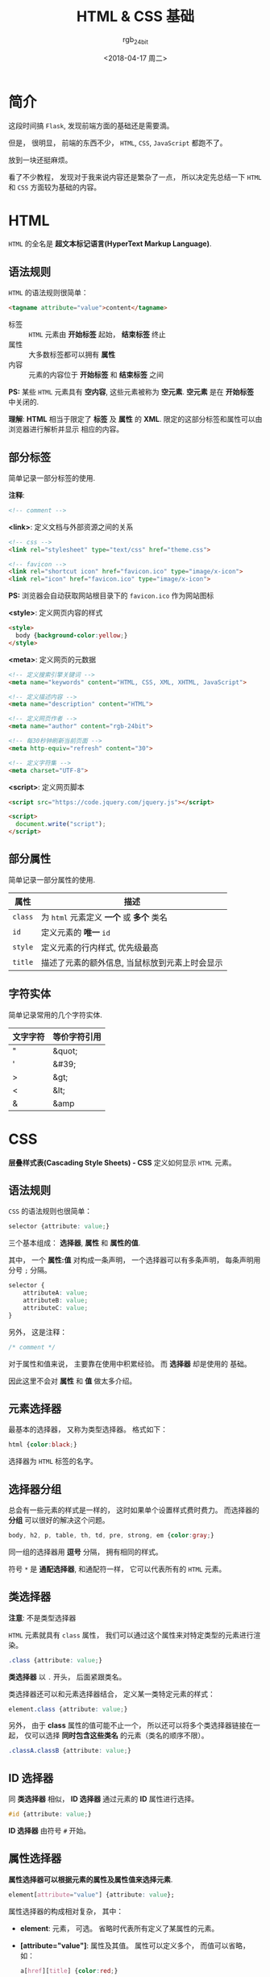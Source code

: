 #+TITLE:      HTML & CSS 基础
#+AUTHOR:     rgb_24bit
#+EMAIL:      rgb-24bit@foxmail.com
#+DATE:       <2018-04-17 周二>

* 目录                                                    :TOC_4_gh:noexport:
- [[#简介][简介]]
- [[#html][HTML]]
  - [[#语法规则][语法规则]]
  - [[#部分标签][部分标签]]
  - [[#部分属性][部分属性]]
  - [[#字符实体][字符实体]]
- [[#css][CSS]]
  - [[#语法规则-1][语法规则]]
  - [[#元素选择器][元素选择器]]
  - [[#选择器分组][选择器分组]]
  - [[#类选择器][类选择器]]
  - [[#id-选择器][ID 选择器]]
  - [[#属性选择器][属性选择器]]
  - [[#后代选择器][后代选择器]]
  - [[#子元素选择器][子元素选择器]]
  - [[#相邻兄弟选择器][相邻兄弟选择器]]
  - [[#伪类-和-伪元素][伪类 和 伪元素]]
  - [[#盒子模型][盒子模型]]
  - [[#positioning定位][Positioning(定位)]]
  - [[#display-与-visibility][Display 与 Visibility]]
- [[#参考链接][参考链接]]

* 简介
  这段时间搞 ~Flask~, 发现前端方面的基础还是需要滴。

  但是， 很明显， 前端的东西不少， ~HTML~, ~CSS~, ~JavaScript~ 都跑不了。

  放到一块还挺麻烦。

  看了不少教程， 发现对于我来说内容还是繁杂了一点， 所以决定先总结一下 ~HTML~ 和
  ~CSS~ 方面较为基础的内容。

* HTML
  ~HTML~ 的全名是 *超文本标记语言(HyperText Markup Language)*.

** 语法规则
   ~HTML~ 的语法规则很简单：

   #+BEGIN_SRC html
     <tagname attribute="value">content</tagname>
   #+END_SRC
   
   + 标签 :: ~HTML~ 元素由 *开始标签* 起始， *结束标签* 终止
   + 属性 :: 大多数标签都可以拥有 *属性*
   + 内容 :: 元素的内容位于 *开始标签* 和 *结束标签* 之间

   *PS:* 某些 ~HTML~ 元素具有 *空内容*, 这些元素被称为 *空元素*. *空元素* 是在 *开始标签* 中关闭的.

   *理解*: *HTML* 相当于限定了 *标签* 及 *属性* 的 *XML*. 限定的这部分标签和属性可以由浏览器进行解析并显示
   相应的内容。

** 部分标签
   简单记录一部分标签的使用.

   *注释*:
   #+BEGIN_SRC html
     <!-- comment -->
   #+END_SRC

   *<link>*: 定义文档与外部资源之间的关系
   #+BEGIN_SRC html
     <!-- css -->
     <link rel="stylesheet" type="text/css" href="theme.css">

     <!-- favicon -->
     <link rel="shortcut icon" href="favicon.ico" type="image/x-icon">
     <link rel="icon" href="favicon.ico" type="image/x-icon">
   #+END_SRC

   *PS:* 浏览器会自动获取网站根目录下的 ~favicon.ico~ 作为网站图标

   *<style>*: 定义网页内容的样式
   #+BEGIN_SRC html
     <style>
       body {background-color:yellow;}
     </style>
   #+END_SRC

   *<meta>*: 定义网页的元数据
   #+BEGIN_SRC html
     <!-- 定义搜索引擎关键词 -->
     <meta name="keywords" content="HTML, CSS, XML, XHTML, JavaScript">

     <!-- 定义描述内容 -->
     <meta name="description" content="HTML">

     <!-- 定义网页作者 -->
     <meta name="author" content="rgb-24bit">

     <!-- 每30秒钟刷新当前页面 -->
     <meta http-equiv="refresh" content="30">

     <!-- 定义字符集 -->
     <meta charset="UTF-8">
   #+END_SRC

   *<script>*: 定义网页脚本
   #+BEGIN_SRC html
     <script src="https://code.jquery.com/jquery.js"></script>

     <script>
       document.write("script");
     </script>
   #+END_SRC

** 部分属性
   简单记录一部分属性的使用.

   |---------+------------------------------------------------|
   | 属性    | 描述                                           |
   |---------+------------------------------------------------|
   | ~class~   | 为 ~html~ 元素定义 *一个* 或 *多个* 类名             |
   | ~id~      | 定义元素的 *唯一* ~id~                             |
   | ~style~	 | 定义元素的行内样式, 优先级最高                 |
   | ~title~   | 描述了元素的额外信息, 当鼠标放到元素上时会显示 |
   |---------+------------------------------------------------|

** 字符实体
   简单记录常用的几个字符实体.

   |----------+--------------|
   | 文字字符 | 等价字符引用 |
   |----------+--------------|
   | "        | &quot;       |
   | '        | &#39;        |
   | >        | &gt;         |
   | <        | &lt;         |
   | &        | &amp         |
   |----------+--------------|

* CSS
  *层叠样式表(Cascading Style Sheets) - CSS* 定义如何显示 ~HTML~ 元素。

** 语法规则
   ~CSS~ 的语法规则也很简单：
   #+BEGIN_SRC css
     selector {attribute: value;}
   #+END_SRC

   三个基本组成： *选择器*, *属性* 和 *属性的值*.

   其中， 一个 *属性:值* 对构成一条声明， 一个选择器可以有多条声明， 每条声明用
   分号 ~;~ 分隔。

   #+BEGIN_SRC css
     selector {
         attributeA: value;
         attributeB: value;
         attributeC: value;
     }
   #+END_SRC

   另外， 这是注释：
   #+BEGIN_SRC css
     /* comment */
   #+END_SRC

   对于属性和值来说， 主要靠在使用中积累经验。 而 *选择器* 却是使用的
   基础。

   因此这里不会对 *属性* 和 *值* 做太多介绍。

** 元素选择器
   最基本的选择器， 又称为类型选择器。 格式如下：
   #+BEGIN_SRC css
     html {color:black;}
   #+END_SRC

   选择器为 ~HTML~ 标签的名字。

** 选择器分组
   总会有一些元素的样式是一样的， 这时如果单个设置样式费时费力。 而选择器的
   *分组* 可以很好的解决这个问题。

   #+BEGIN_SRC css
     body, h2, p, table, th, td, pre, strong, em {color:gray;}
   #+END_SRC

   同一组的选择器用 *逗号* 分隔， 拥有相同的样式。

   符号 ~*~ 是 *通配选择器*, 和通配符一样， 它可以代表所有的 ~HTML~ 元素。

** 类选择器
   *注意*: 不是类型选择器

   ~HTML~ 元素就具有 ~class~ 属性， 我们可以通过这个属性来对特定类型的元素进行渲染。

   #+BEGIN_SRC css
     .class {attribute: value;}
   #+END_SRC

   *类选择器* 以 ~.~ 开头， 后面紧跟类名。

   类选择器还可以和元素选择器结合， 定义某一类特定元素的样式：
   #+BEGIN_SRC css
     element.class {attribute: value;}
   #+END_SRC

   另外， 由于 *class* 属性的值可能不止一个， 所以还可以将多个类选择器链接在一起，
   仅可以选择 *同时包含这些类名* 的元素（类名的顺序不限）。
   #+BEGIN_SRC css
     .classA.classB {attribute: value;}
   #+END_SRC

** ID 选择器
   同 *类选择器* 相似， *ID 选择器* 通过元素的 *ID* 属性进行选择。

   #+BEGIN_SRC css
     #id {attribute: value;}
   #+END_SRC

   *ID 选择器* 由符号 ~#~ 开始。

** 属性选择器
   *属性选择器可以根据元素的属性及属性值来选择元素*.

   #+BEGIN_SRC css
     element[attribute="value"] {attribute: value};
   #+END_SRC

   属性选择器的构成相对复杂， 其中：
   + *element*: 元素， 可选。 省略时代表所有定义了某属性的元素。
   + *[attribute="value"]*: 属性及其值。 属性可以定义多个， 而值可以省略， 如：
     #+BEGIN_SRC css
       a[href][title] {color:red;}
     #+END_SRC

     属性值具有多种选择方式：
     #+BEGIN_SRC css
       [attribute] {attribute: value;}  /* 用于选取带有指定属性的元素 */

       [attribute=value] {attribute: value;}  /* 用于选取带有指定属性和值的元素 */

       [attribute~=value] {attribute: value;} /* 用于选取属性值中包含指定词汇的元素 */

       [attribute|=value] {attribute: value;} /* 用于选取带有以指定值开头的属性值的元素，该值必须是整个单词 */

       [attribute^=value] {attribute: value;} /* 匹配属性值以指定值开头的每个元素 */

       [attribute$=value] {attribute: value;} /* 匹配属性值以指定值结尾的每个元素 */

       [attribute*=value] {attribute: value;} /* 匹配属性值中包含指定值的每个元素 */
     #+END_SRC

** 后代选择器
   *后代选择器可以选择作为某元素后代的元素*.

   #+BEGIN_SRC css
     selectorA selectorB {attribute: value};
   #+END_SRC

   在后代选择器中， 规定 *左边* 的选择器一端包括两个或多个用 *空格分隔* 的选择器。

   例如：
   #+BEGIN_SRC css
     h1 em {color:red;}
   #+END_SRC

   表示只对 ~h1~ 元素中的 ~em~ 元素应用样式。

   当然了， 选择器可以不只是元素选择器。

** 子元素选择器
   *子元素选择器只能选择作为某元素子元素的元素*.

   语法格式为：
   #+BEGIN_SRC css
     selectorA > selectorB {attribute: value;}
   #+END_SRC

   选择器之间由 ~>~ 分隔。

   *注*: 对于以下 ~HTML~ 文档来说， ~head~ 是 ~html~ 的子元素， 而 ~title~ 不是。是 *孙* 辈了。
   #+BEGIN_SRC html
     <html>
       <head>
         <title>HTML & CSS</title>
       </head>
       <body>
         <p>HTML & CSS</p>
       </body>
     </html>
   #+END_SRC

** 相邻兄弟选择器
   有了 *后代*, 有了 *子代*, 怎么能少了 *兄弟* 呢。

   相邻兄弟选择器可选择紧接在另一元素后的元素，且二者有 *相同父元素*.

   #+BEGIN_SRC css
     selectorA + selectorB {attribute: value;}
   #+END_SRC

   选择器用 ~+~ 分隔。
** 伪类 和 伪元素
   *伪类用于向某些选择器添加特殊的效果*.

   伪类的语法:
   #+BEGIN_SRC css
     selector : pseudo-class {attribute: value;}
   #+END_SRC

   *伪类* 在相应的事件发生时向 *被选择* 的元素添加 *样式*, 如：
   + ~:link~ - 向未被访问的链接添加样式
   + ~:visited~ - 向已被访问的链接添加样式
   + ~:hover~ - 当鼠标悬浮在元素上方时，向元素添加样式
   + ~:active~ - 向被激活的元素添加样式

   *PS1:* ~a:hover~ 必须被置于 ~a:link~ 和 ~a:visited~ 之后，才是有效的

   *PS2:* ~a:active~ 必须被置于 ~a:hover~ 之后，才是有效的

   *伪元素用于向某些选择器设置特殊效果*.

   伪元素的语法:
   #+BEGIN_SRC css
     selector:pseudo-element {attribute: value;}
   #+END_SRC

   *伪元素* 和 *伪类* 很相似， 当区别还是很明显的：
   + *伪类* 为现有元素添加样式
   + *伪元素* 可以添加 *新的* 元素， 这个元素可以包含自己的 *内容* 与 *样式*.

   常见的两个伪元素：
   + ~:before~ - 在元素的内容前面插入新内容
   + ~:after~ - 在元素的内容之后插入新内容

   例子：
   #+BEGIN_SRC css
     h1:before {
         content:url(logo.gif);  /* 在每个 <h1> 元素前面插入一幅图片 */
     }

     h1:after {
         content:url(logo.gif); /* 在每个 <h1> 元素后面插入一幅图片 */
     }
   #+END_SRC

** 盒子模型
   ~HTML~ 元素所占范围除了自身的 *内容* 以外， 还有 *内边距*, *边框* 和 *外边距*.

   [[file:http://www.runoob.com/images/box-model.gif]]

   + *Margin* (外边距) - 清除边框外的区域，外边距是透明的
   + *Border* (边框) - 围绕在内边距和内容外的边框
   + *Padding* (内边距) - 清除内容周围的区域，内边距是透明的
   + *Content* (内容) - 盒子的内容，显示文本和图像

   *注*: 元素的 ~width~ 和 ~height~ 定义的大小不是总大小， 总大小的计算还要加上其他内容
   
   + 总元素的宽度 = 宽度 + 左填充 + 右填充 + 左边框 + 右边框 + 左边距 + 右边距
   + 总元素的高度 = 高度 + 顶部填充 + 底部填充 + 上边框 + 下边框 + 上边距 + 下边距

** Positioning(定位)
   可以通过 ~position~ 属性指定了元素的定位类型：

   + static :: *HTML* 元素的默认值, 不会受到 top, bottom, left, right 影响
   + fixed  :: 元素的位置相对于浏览器窗口是固定位置
   + relative :: 元素的定位是 *相对其正常位置*

                 例：
                 #+BEGIN_SRC css
                   #box_relative {
                       position: relative;
                       left: 30px;
                       top: 20px;
                   }
                 #+END_SRC

                 [[file:http://www.w3school.com.cn/i/ct_css_positioning_relative_example.gif]]

   + absolute :: 素的位置相对于最近的已定位父元素，如果元素没有已定位的父元素，那么它的位置相对于 <html>

                 例：
                 #+BEGIN_SRC css
                   #box_relative {
                       position: absolute;
                       left: 30px;
                       top: 20px;
                   }
                 #+END_SRC

                 [[file:http://www.w3school.com.cn/i/ct_css_positioning_absolute_example.gif]]

** Display 与 Visibility
   + ~visibility:hidden~ 可以隐藏某个元素，但隐藏的元素仍需占用与未隐藏之前一样的空间
   + ~display:none~ 可以隐藏某个元素，且隐藏的元素不会占用任何空间

* 参考链接
  + [[http://www.runoob.com/html/html-tutorial.html][HTML 教程 | 菜鸟教程]]
  + [[http://www.runoob.com/css/css-tutorial.html][CSS 教程 | 菜鸟教程]]
  + [[http://www.w3school.com.cn/html/index.asp][HTML 教程 | W3School]]
  + [[http://www.w3school.com.cn/css/index.asp][CSS 教程 | W3School]]

